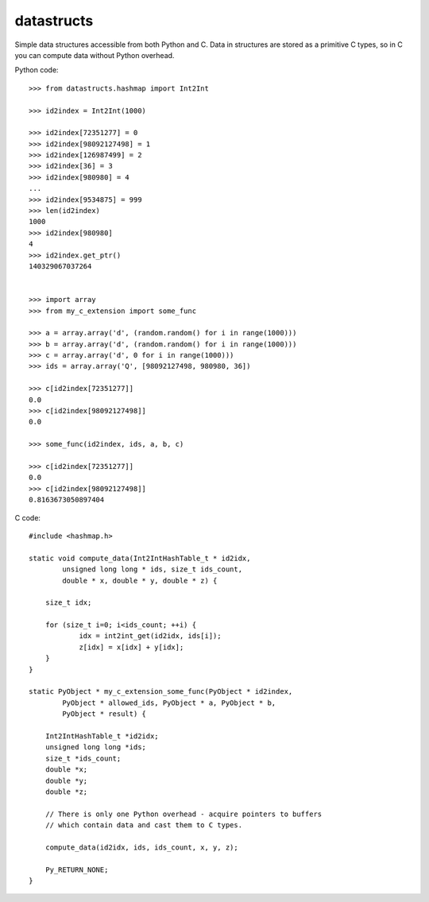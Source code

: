 datastructs
===========

Simple data structures accessible from both Python and C. Data in structures
are stored as a primitive C types, so in C you can compute data without Python
overhead.

Python code:

::

    >>> from datastructs.hashmap import Int2Int

    >>> id2index = Int2Int(1000)

    >>> id2index[72351277] = 0
    >>> id2index[98092127498] = 1
    >>> id2index[126987499] = 2
    >>> id2index[36] = 3
    >>> id2index[980980] = 4
    ...
    >>> id2index[9534875] = 999
    >>> len(id2index)
    1000
    >>> id2index[980980]
    4
    >>> id2index.get_ptr()
    140329067037264


    >>> import array
    >>> from my_c_extension import some_func

    >>> a = array.array('d', (random.random() for i in range(1000)))
    >>> b = array.array('d', (random.random() for i in range(1000)))
    >>> c = array.array('d', 0 for i in range(1000)))
    >>> ids = array.array('Q', [98092127498, 980980, 36])

    >>> c[id2index[72351277]]
    0.0
    >>> c[id2index[98092127498]]
    0.0

    >>> some_func(id2index, ids, a, b, c)

    >>> c[id2index[72351277]]
    0.0
    >>> c[id2index[98092127498]]
    0.8163673050897404

C code:

::

    #include <hashmap.h>

    static void compute_data(Int2IntHashTable_t * id2idx,
            unsigned long long * ids, size_t ids_count,
            double * x, double * y, double * z) {

        size_t idx;

    	for (size_t i=0; i<ids_count; ++i) {
    		idx = int2int_get(id2idx, ids[i]);
    		z[idx] = x[idx] + y[idx];
    	}
    }

    static PyObject * my_c_extension_some_func(PyObject * id2index,
            PyObject * allowed_ids, PyObject * a, PyObject * b,
            PyObject * result) {

        Int2IntHashTable_t *id2idx;
        unsigned long long *ids;
        size_t *ids_count;
        double *x;
        double *y;
        double *z;

        // There is only one Python overhead - acquire pointers to buffers
        // which contain data and cast them to C types.

        compute_data(id2idx, ids, ids_count, x, y, z);

        Py_RETURN_NONE;
    }

